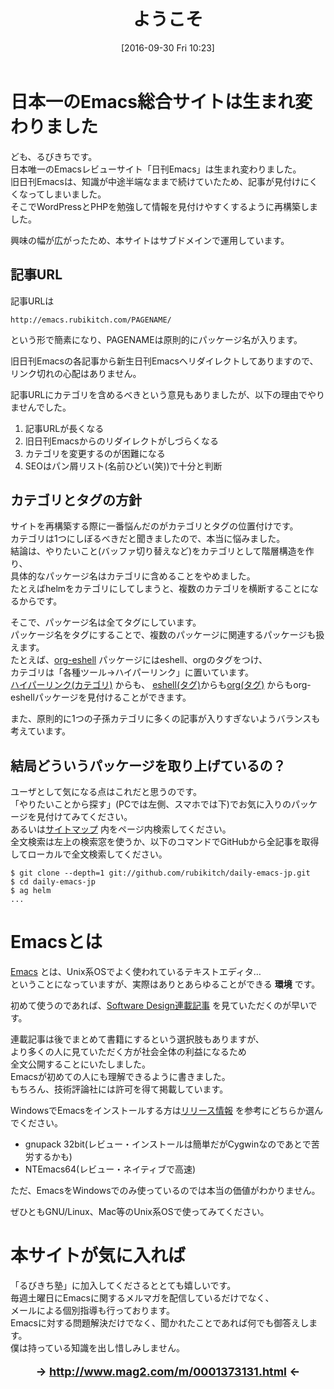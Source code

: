#+POSTID: 1648
#+BLOG: rubikitch
#+DATE: [2016-09-30 Fri 10:23]
#+PERMALINK: top
#+OPTIONS: toc:nil num:nil todo:nil pri:nil tags:nil ^:nil \n:t -:nil tex:nil ':nil
#+ISPAGE: t
#+DESCRIPTION:
# (progn (erase-buffer)(find-file-hook--org2blog/wp-mode))
#+BLOG: rubikitch
#+CATEGORY: 
#+TAGS: 
#+TITLE: ようこそ
#+begin: org2blog-tags
# content-length: 2746

#+end:
* 日本一のEmacs総合サイトは生まれ変わりました
ども、るびきちです。
日本唯一のEmacsレビューサイト「日刊Emacs」は生まれ変わりました。
旧日刊Emacsは、知識が中途半端なままで続けていたため、記事が見付けにくくなってしまいました。
そこでWordPressとPHPを勉強して情報を見付けやすくするように再構築しました。

興味の幅が広がったため、本サイトはサブドメインで運用しています。

** 記事URL
記事URLは
#+BEGIN_EXAMPLE
http://emacs.rubikitch.com/PAGENAME/
#+END_EXAMPLE
という形で簡素になり、PAGENAMEは原則的にパッケージ名が入ります。

旧日刊Emacsの各記事から新生日刊Emacsへリダイレクトしてありますので、リンク切れの心配はありません。

記事URLにカテゴリを含めるべきという意見もありましたが、以下の理由でやりませんでした。
1. 記事URLが長くなる
2. 旧日刊Emacsからのリダイレクトがしづらくなる
3. カテゴリを変更するのが困難になる
4. SEOはパン屑リスト(名前ひどい(笑))で十分と判断

** カテゴリとタグの方針
サイトを再構築する際に一番悩んだのがカテゴリとタグの位置付けです。
カテゴリは1つにしぼるべきだと聞きましたので、本当に悩みました。
結論は、やりたいこと(バッファ切り替えなど)をカテゴリとして階層構造を作り、
具体的なパッケージ名はカテゴリに含めることをやめました。
たとえばhelmをカテゴリにしてしまうと、複数のカテゴリを横断することになるからです。

そこで、パッケージ名は全てタグにしています。
パッケージ名をタグにすることで、複数のパッケージに関連するパッケージも扱えます。
たとえば、[[http://emacs.rubikitch.com/org-eshell/][org-eshell]] パッケージにはeshell、orgのタグをつけ、
カテゴリは「各種ツール→ハイパーリンク」に置いています。
[[http://emacs.rubikitch.com/category/%E5%90%84%E7%A8%AE%E3%83%84%E3%83%BC%E3%83%AB/%E3%83%8F%E3%82%A4%E3%83%91%E3%83%BC%E3%83%AA%E3%83%B3%E3%82%AF/%E3%83%8F%E3%82%A4%E3%83%91%E3%83%BC%E3%83%AA%E3%83%B3%E3%82%AF/][ハイパーリンク(カテゴリ)]] からも、 [[http://emacs.rubikitch.com/tag/eshell/][eshell(タグ)]]からも[[http://emacs.rubikitch.com/tag/org/][org(タグ)]] からもorg-eshellパッケージを見付けることができます。

また、原則的に1つの子孫カテゴリに多くの記事が入りすぎないようバランスも考えています。

** 結局どういうパッケージを取り上げているの？
ユーザとして気になる点はこれだと思うのです。
「やりたいことから探す」(PCでは左側、スマホでは下)でお気に入りのパッケージを見付けてみてください。
あるいは[[http://emacs.rubikitch.com/sitemap/][サイトマップ]] 内をページ内検索してください。
全文検索は左上の検索窓を使うか、以下のコマンドでGitHubから全記事を取得してローカルで全文検索してください。

#+BEGIN_EXAMPLE
$ git clone --depth=1 git://github.com/rubikitch/daily-emacs-jp.git
$ cd daily-emacs-jp
$ ag helm
...
#+END_EXAMPLE
* Emacsとは
[[http://www.gnu.org/software/emacs/][Emacs]] とは、Unix系OSでよく使われているテキストエディタ…
ということになっていますが、実際はありとあらゆることができる *環境* です。

初めて使うのであれば、[[http://emacs.rubikitch.com/category/books/sd-emacs-rensai/][Software Design連載記事]] を見ていただくのが早いです。

連載記事は後でまとめて書籍にするという選択肢もありますが、
より多くの人に見ていただく方が社会全体の利益になるため
全文公開することにいたしました。
Emacsが初めての人にも理解できるように書きました。
もちろん、技術評論社には許可を得て掲載しています。

WindowsでEmacsをインストールする方は[[http://emacs.rubikitch.com/category/%e3%81%8a%e7%9f%a5%e3%82%89%e3%81%9b/%e3%83%aa%e3%83%aa%e3%83%bc%e3%82%b9%e6%83%85%e5%a0%b1/][リリース情報]] を参考にどちらか選んでください。
- gnupack 32bit(レビュー・インストールは簡単だがCygwinなのであとで苦労するかも)
- NTEmacs64(レビュー・ネイティブで高速)

ただ、EmacsをWindowsでのみ使っているのでは本当の価値がわかりません。

ぜひともGNU/Linux、Mac等のUnix系OSで使ってみてください。

* 本サイトが気に入れば
「るびきち塾」に加入してくださるととても嬉しいです。
毎週土曜日にEmacsに関するメルマガを配信しているだけでなく、
メールによる個別指導も行っております。
Emacsに対する問題解決だけでなく、聞かれたことであれば何でも御答えします。
僕は持っている知識を出し惜しみしません。

#+HTML: <div align="center" style="font-size: large; font-weight: bolder;">
→ http://www.mag2.com/m/0001373131.html ←
#+HTML: </div>

# (progn (forward-line 1)(shell-command "screenshot-time.rb org_template" t))
